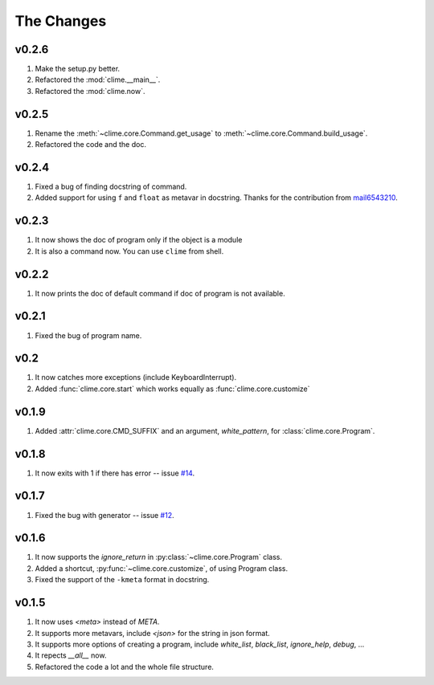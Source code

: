 The Changes
===========

v0.2.6
------

1. Make the setup.py better.
2. Refactored the :mod:`clime.__main__`.
3. Refactored the :mod:`clime.now`.

v0.2.5
------

1. Rename the :meth:`~clime.core.Command.get_usage` to
   :meth:`~clime.core.Command.build_usage`.
2. Refactored the code and the doc.

v0.2.4
------

1. Fixed a bug of finding docstring of command.
2. Added support for using ``f`` and ``float`` as metavar in docstring. Thanks
   for the contribution from `mail6543210
   <https://github.com/moskytw/clime/pull/18>`_.

v0.2.3
------

1. It now shows the doc of program only if the object is a module
2. It is also a command now. You can use ``clime`` from shell.

v0.2.2
------

1. It now prints the doc of default command if doc of program is not available.

v0.2.1
------

1. Fixed the bug of program name.

v0.2
----

1. It now catches more exceptions (include KeyboardInterrupt).
2. Added :func:`clime.core.start` which works equally as
   :func:`clime.core.customize`

v0.1.9
------

1. Added :attr:`clime.core.CMD_SUFFIX` and an argument, `white_pattern`, for
   :class:`clime.core.Program`.

v0.1.8
------

1. It now exits with 1 if there has error -- issue `#14
   <https://github.com/moskytw/clime/issues/14>`_.

v0.1.7
------

1. Fixed the bug with generator -- issue `#12
   <https://github.com/moskytw/clime/issues/12>`_.

v0.1.6
------

1. It now supports the `ignore_return` in :py:class:`~clime.core.Program` class.
2. Added a shortcut, :py:func:`~clime.core.customize`, of using Program class.
3. Fixed the support of the ``-kmeta`` format in docstring.

v0.1.5
------

1. It now uses `<meta>` instead of `META`.
2. It supports more metavars, include `<json>` for the string in json format.
3. It supports more options of creating a program, include `white_list`,
   `black_list`, `ignore_help`, `debug`, ...
4. It repects `__all__` now.
5. Refactored the code a lot and the whole file structure.

